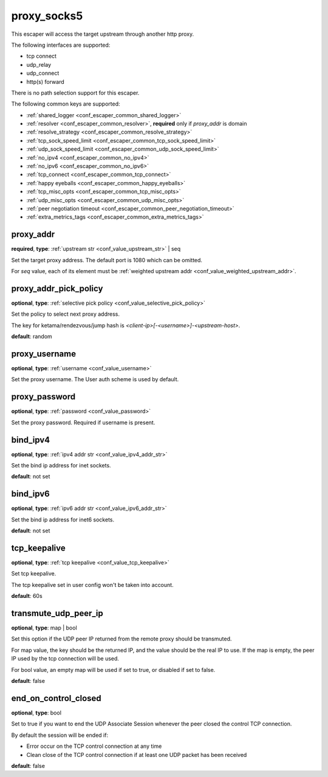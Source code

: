 .. _configuration_escaper_proxy_socks5:

proxy_socks5
============

This escaper will access the target upstream through another http proxy.

The following interfaces are supported:

* tcp connect
* udp_relay
* udp_connect
* http(s) forward

There is no path selection support for this escaper.

The following common keys are supported:

* :ref:`shared_logger <conf_escaper_common_shared_logger>`
* :ref:`resolver <conf_escaper_common_resolver>`, **required** only if *proxy_addr* is domain
* :ref:`resolve_strategy <conf_escaper_common_resolve_strategy>`
* :ref:`tcp_sock_speed_limit <conf_escaper_common_tcp_sock_speed_limit>`
* :ref:`udp_sock_speed_limit <conf_escaper_common_udp_sock_speed_limit>`
* :ref:`no_ipv4 <conf_escaper_common_no_ipv4>`
* :ref:`no_ipv6 <conf_escaper_common_no_ipv6>`
* :ref:`tcp_connect <conf_escaper_common_tcp_connect>`
* :ref:`happy eyeballs <conf_escaper_common_happy_eyeballs>`
* :ref:`tcp_misc_opts <conf_escaper_common_tcp_misc_opts>`
* :ref:`udp_misc_opts <conf_escaper_common_udp_misc_opts>`
* :ref:`peer negotiation timeout <conf_escaper_common_peer_negotiation_timeout>`
* :ref:`extra_metrics_tags <conf_escaper_common_extra_metrics_tags>`

proxy_addr
----------

**required**, **type**: :ref:`upstream str <conf_value_upstream_str>` | seq

Set the target proxy address. The default port is 1080 which can be omitted.

For *seq* value, each of its element must be :ref:`weighted upstream addr <conf_value_weighted_upstream_addr>`.

proxy_addr_pick_policy
----------------------

**optional**, **type**: :ref:`selective pick policy <conf_value_selective_pick_policy>`

Set the policy to select next proxy address.

The key for ketama/rendezvous/jump hash is *<client-ip>[-<username>]-<upstream-host>*.

**default**: random

proxy_username
--------------

**optional**, **type**: :ref:`username <conf_value_username>`

Set the proxy username. The User auth scheme is used by default.

proxy_password
--------------

**optional**, **type**: :ref:`password <conf_value_password>`

Set the proxy password. Required if username is present.

bind_ipv4
---------

**optional**, **type**: :ref:`ipv4 addr str <conf_value_ipv4_addr_str>`

Set the bind ip address for inet sockets.

**default**: not set

bind_ipv6
---------

**optional**, **type**: :ref:`ipv6 addr str <conf_value_ipv6_addr_str>`

Set the bind ip address for inet6 sockets.

**default**: not set

tcp_keepalive
-------------

**optional**, **type**: :ref:`tcp keepalive <conf_value_tcp_keepalive>`

Set tcp keepalive.

The tcp keepalive set in user config won't be taken into account.

**default**: 60s

transmute_udp_peer_ip
---------------------

**optional**, **type**: map | bool

Set this option if the UDP peer IP returned from the remote proxy should be transmuted.

For map value, the key should be the returned IP, and the value should be the real IP to use.
If the map is empty, the peer IP used by the tcp connection will be used.

For bool value, an empty map will be used if set to true, or disabled if set to false.

**default**: false

.. versionadded:: 1.7.19

end_on_control_closed
---------------------

**optional**, **type**: bool

Set to true if you want to end the UDP Associate Session whenever the peer closed the control TCP connection.

By default the session will be ended if:

- Error occur on the TCP control connection at any time
- Clean close of the TCP control connection if at least one UDP packet has been received

**default**: false

.. versionadded:: 1.9.9
